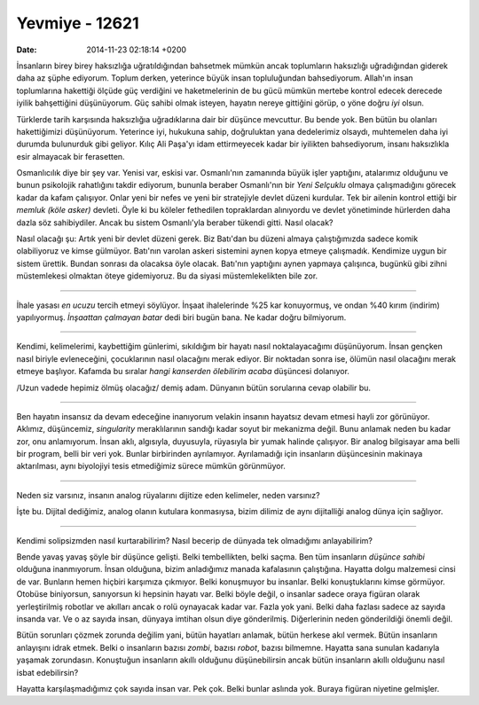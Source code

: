===============
Yevmiye - 12621
===============

:date: 2014-11-23 02:18:14 +0200

.. :Author: Emre Sahin
.. :Date:   <2014-02-03 Mon>

İnsanların birey birey haksızlığa uğratıldığından bahsetmek mümkün ancak
toplumların haksızlığı uğradığından giderek daha az şüphe ediyorum.
Toplum derken, yeterince büyük insan topluluğundan bahsediyorum.
Allah'ın insan toplumlarına hakettiği ölçüde güç verdiğini ve
haketmelerinin de bu gücü mümkün mertebe kontrol edecek derecede iyilik
bahşettiğini düşünüyorum. Güç sahibi olmak isteyen, hayatın nereye
gittiğini görüp, o yöne doğru *iyi* olsun.

Türklerde tarih karşısında haksızlığıa uğradıklarına dair bir düşünce
mevcuttur. Bu bende yok. Ben bütün bu olanları hakettiğimizi
düşünüyorum. Yeterince iyi, hukukuna sahip, doğruluktan yana dedelerimiz
olsaydı, muhtemelen daha iyi durumda bulunurduk gibi geliyor. Kılıç Ali
Paşa'yı idam ettirmeyecek kadar bir iyilikten bahsediyorum, insanı
haksızlıkla esir almayacak bir ferasetten.

Osmanlıcılık diye bir şey var. Yenisi var, eskisi var. Osmanlı'nın
zamanında büyük işler yaptığını, atalarımız olduğunu ve bunun psikolojik
rahatlığını takdir ediyorum, bununla beraber Osmanlı'nın bir *Yeni
Selçuklu* olmaya çalışmadığını görecek kadar da kafam çalışıyor. Onlar
yeni bir nefes ve yeni bir stratejiyle devlet düzeni kurdular. Tek bir
ailenin kontrol ettiği bir *memluk (köle asker)* devleti. Öyle ki bu
köleler fethedilen topraklardan alınıyordu ve devlet yönetiminde
hürlerden daha dazla söz sahibiydiler. Ancak bu sistem Osmanlı'yla
beraber tükendi gitti. Nasıl olacak?

Nasıl olacağı şu: Artık yeni bir devlet düzeni gerek. Biz Batı'dan bu
düzeni almaya çalıştığımızda sadece komik olabiliyoruz ve kimse
gülmüyor. Batı'nın varolan askeri sistemini aynen kopya etmeye
çalışmadık. Kendimize uygun bir sistem ürettik. Bundan sonrası da
olacaksa öyle olacak. Batı'nın yaptığını aynen yapmaya çalışınca,
bugünkü gibi zihni müstemlekesi olmaktan öteye gidemiyoruz. Bu da siyasi
müstemlekelikten bile zor.

--------------

İhale yasası *en ucuzu* tercih etmeyi söylüyor. İnşaat ihalelerinde %25
kar konuyormuş, ve ondan %40 kırım (indirim) yapılıyormuş. *İnşaattan
çalmayan batar* dedi biri bugün bana. Ne kadar doğru bilmiyorum.

--------------

Kendimi, kelimelerimi, kaybettiğim günlerimi, sıkıldığım bir hayatı
nasıl noktalayacağımı düşünüyorum. İnsan gençken nasıl biriyle
evleneceğini, çocuklarının nasıl olacağını merak ediyor. Bir noktadan
sonra ise, ölümün nasıl olacağını merak etmeye başlıyor. Kafamda bu
sıralar *hangi kanserden ölebilirim acaba* düşüncesi dolanıyor.

/Uzun vadede hepimiz ölmüş olacağız/ demiş adam. Dünyanın bütün
sorularına cevap olabilir bu.

--------------

Ben hayatın insansız da devam edeceğine inanıyorum velakin insanın
hayatsız devam etmesi hayli zor görünüyor. Aklımız, düşüncemiz,
*singularity* meraklılarının sandığı kadar soyut bir mekanizma değil.
Bunu anlamak neden bu kadar zor, onu anlamıyorum. İnsan aklı, algısıyla,
duyusuyla, rüyasıyla bir yumak halinde çalışıyor. Bir analog bilgisayar
ama belli bir program, belli bir veri yok. Bunlar birbirinden
ayrılamıyor. Ayrılamadığı için insanların düşüncesinin makinaya
aktarılması, aynı biyolojiyi tesis etmediğimiz sürece mümkün görünmüyor.

--------------

Neden siz varsınız, insanın analog rüyalarını dijitize eden kelimeler,
neden varsınız?

İşte bu. Dijital dediğimiz, analog olanın kutulara konmasıysa, bizim
dilimiz de aynı dijitalliği analog dünya için sağlıyor.

--------------

Kendimi solipsizmden nasıl kurtarabilirim? Nasıl becerip de dünyada tek
olmadığımı anlayabilirim?

Bende yavaş yavaş şöyle bir düşünce gelişti. Belki tembellikten, belki
saçma. Ben tüm insanların *düşünce sahibi* olduğuna inanmıyorum. İnsan
olduğuna, bizim anladığımız manada kafalasının çalıştığına. Hayatta
dolgu malzemesi cinsi de var. Bunların hemen hiçbiri karşımıza çıkmıyor.
Belki konuşmuyor bu insanlar. Belki konuştuklarını kimse görmüyor.
Otobüse biniyorsun, sanıyorsun ki hepsinin hayatı var. Belki böyle
değil, o insanlar sadece oraya figüran olarak yerleştirilmiş robotlar ve
akılları ancak o rolü oynayacak kadar var. Fazla yok yani. Belki daha
fazlası sadece az sayıda insanda var. Ve o az sayıda insan, dünyaya
imtihan olsun diye gönderilmiş. Diğerlerinin neden gönderildiği önemli
değil.

Bütün sorunları çözmek zorunda değilim yani, bütün hayatları anlamak,
bütün herkese akıl vermek. Bütün insanların anlayışını idrak etmek.
Belki o insanların bazısı *zombi*, bazısı *robot*, bazısı bilmemne.
Hayatta sana sunulan kadarıyla yaşamak zorundasın. Konuştuğun insanların
akıllı olduğunu düşünebilirsin ancak bütün insanların akıllı olduğunu
nasıl isbat edebilirsin?

Hayatta karşılaşmadığımız çok sayıda insan var. Pek çok. Belki bunlar
aslında yok. Buraya figüran niyetine gelmişler.
